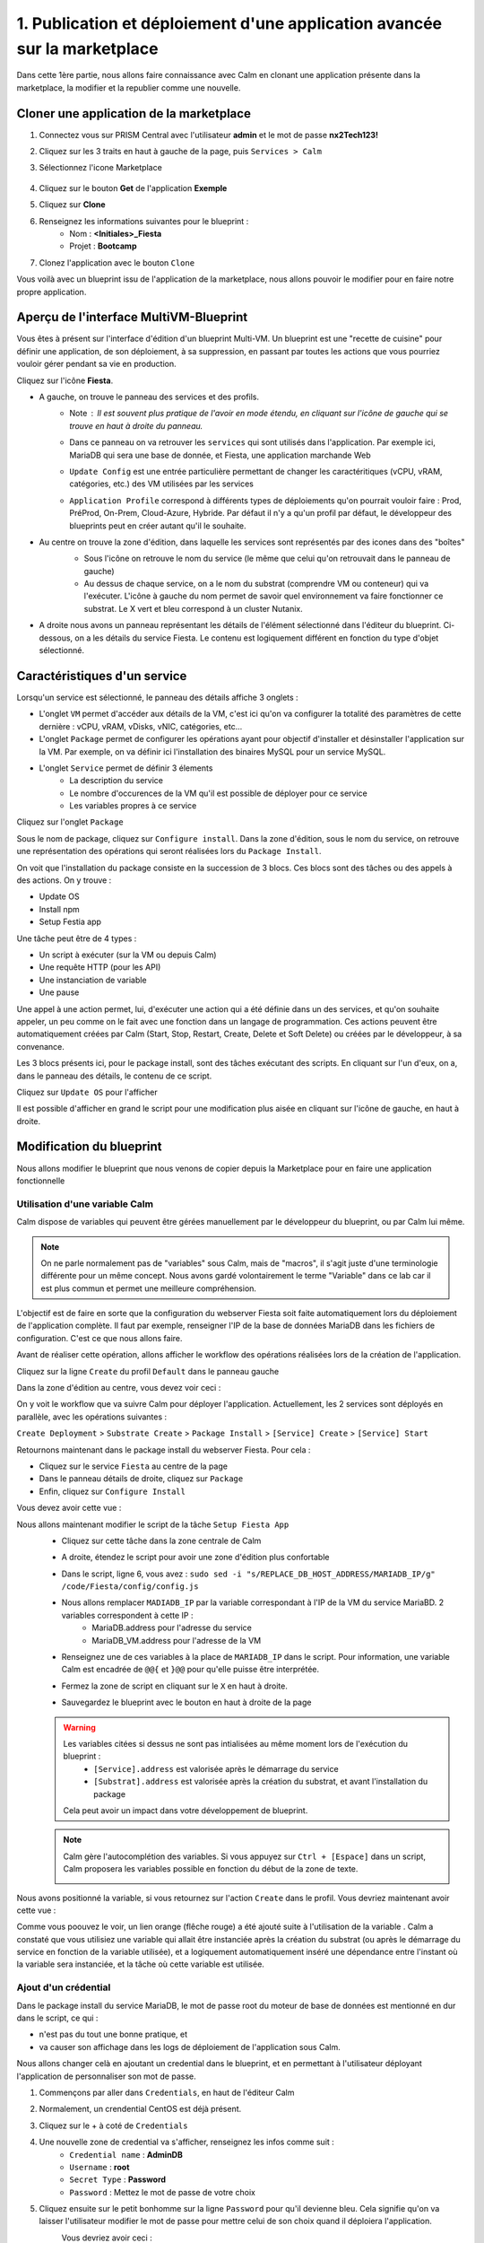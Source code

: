 .. _phase1_calm:

--------------------------------------------------------------------------
1. Publication et déploiement d'une application avancée sur la marketplace
--------------------------------------------------------------------------

Dans cette 1ère partie, nous allons faire connaissance avec Calm en clonant une application présente dans la marketplace, la modifier et la republier comme une nouvelle. 

Cloner une application de la marketplace
++++++++++++++++++++++++++++++++++++++++

#. Connectez vous sur PRISM Central avec l'utilisateur **admin** et le mot de passe **nx2Tech123!**
#. Cliquez sur les 3 traits en haut à gauche de la page, puis ``Services > Calm``
#. Sélectionnez l'icone Marketplace 

    .. image:: images/1.png
       :alt: icône panier
       :width: 40px

#. Cliquez sur le bouton **Get** de l'application **Exemple**
#. Cliquez sur **Clone**
#. Renseignez les informations suivantes pour le blueprint :
    - Nom : **<Initiales>_Fiesta**
    - Projet : **Bootcamp**
#. Clonez l'application avec le bouton ``Clone``

Vous voilà avec un blueprint issu de l'application de la marketplace, nous allons pouvoir le modifier pour en faire notre propre application.

Aperçu de l'interface MultiVM-Blueprint
+++++++++++++++++++++++++++++++++++++++

Vous êtes à présent sur l'interface d'édition d'un blueprint Multi-VM. Un blueprint est une "recette de cuisine" pour définir une application, de son déploiement, à sa suppression, en passant par toutes les actions que vous pourriez vouloir gérer pendant sa vie en production.

Cliquez sur l'icône **Fiesta**.

- A gauche, on trouve le panneau des services et des profils. 
    - Note : Il est souvent plus pratique de l'avoir en mode étendu, en cliquant sur l'icône de gauche qui se trouve en haut à droite du panneau.
       .. image:: images/2.png
          :alt: Panneau des services
          :width: 250px

    - Dans ce panneau on va retrouver les ``services`` qui sont utilisés dans l'application. Par exemple ici, MariaDB qui sera une base de donnée, et Fiesta, une application marchande Web
    - ``Update Config`` est une entrée particulière permettant de changer les caractéritiques (vCPU, vRAM, catégories, etc.) des VM utilisées par les services
    - ``Application Profile`` correspond à différents types de déploiements qu'on pourrait vouloir faire : Prod, PréProd, On-Prem, Cloud-Azure, Hybride. Par défaut il n'y a qu'un profil par défaut, le développeur des blueprints peut en créer autant qu'il le souhaite.
- Au centre on trouve la zone d'édition, dans laquelle les services sont représentés par des icones dans des "boîtes"
    .. image:: images/3.png
       :alt: Représentation graphique des services
       :width: 400px

    - Sous l'icône on retrouve le nom du service (le même que celui qu'on retrouvait dans le panneau de gauche)
    - Au dessus de chaque service, on a le nom du substrat (comprendre VM ou conteneur) qui va l'exécuter. L'icône à gauche du nom permet de savoir quel environnement va faire fonctionner ce substrat. Le X vert et bleu correspond à un cluster Nutanix.
- A droite nous avons un panneau représentant les détails de l'élément sélectionné dans l'éditeur du blueprint. Ci-dessous, on a les détails du service Fiesta. Le contenu est logiquement différent en fonction du type d'objet sélectionné.
    .. image:: images/4.png 
       :alt: Panneau détails
       :width: 250px

Caractéristiques d'un service
+++++++++++++++++++++++++++++

Lorsqu'un service est sélectionné, le panneau des détails affiche 3 onglets :
    .. image:: images/5.png
       :alt: Onglets du service
       :width: 250px

- L'onglet ``VM`` permet d'accéder aux détails de la VM, c'est ici qu'on va configurer la totalité des paramètres de cette dernière : vCPU, vRAM, vDisks, vNIC, catégories, etc...
- L'onglet ``Package`` permet de configurer les opérations ayant pour objectif d'installer et désinstaller l'application sur la VM. Par exemple, on va définir ici l'installation des binaires MySQL pour un service MySQL.
- L'onglet ``Service`` permet de définir 3 élements 
    - La description du service
    - Le nombre d'occurences de la VM qu'il est possible de déployer pour ce service
    - Les variables propres à ce service

Cliquez sur l'onglet ``Package``
    .. image:: images/6.png
       :alt: Onglet Package
       :width: 400px

Sous le nom de package, cliquez sur ``Configure install``. Dans la zone d'édition, sous le nom du service, on retrouve une représentation des opérations qui seront réalisées lors du ``Package Install``. 
    .. image:: images/7.png
       :alt: Install Package graphique
       :width: 250px

On voit que l'installation du package consiste en la succession de 3 blocs. Ces blocs sont des tâches ou des appels à des actions. On y trouve :

- Update OS
- Install npm
- Setup Festia app

Une tâche peut être de 4 types : 

- Un script à exécuter (sur la VM ou depuis Calm)
- Une requête HTTP (pour les API)
- Une instanciation de variable
- Une pause

Une appel à une action permet, lui, d'exécuter une action qui a été définie dans un des services, et qu'on souhaite appeler, un peu comme on le fait avec une fonction dans un langage de programmation. Ces actions peuvent être automatiquement créées par Calm (Start, Stop, Restart, Create, Delete et Soft Delete) ou créées par le développeur, à sa convenance.

Les 3 blocs présents ici, pour le package install, sont des tâches exécutant des scripts. En cliquant sur l'un d'eux, on a, dans le panneau des détails, le contenu de ce script.

Cliquez sur ``Update OS`` pour l'afficher 
    .. image:: images/8.png
       :alt: Script details
       :width: 250px

Il est possible d'afficher en grand le script pour une modification plus aisée en cliquant sur l'icône de gauche, en haut à droite.
    .. image:: images/9.png
       :alt: Zoom on script
       :width: 400px

Modification du blueprint
+++++++++++++++++++++++++

Nous allons modifier le blueprint que nous venons de copier depuis la Marketplace pour en faire une application fonctionnelle 

Utilisation d'une variable Calm
-------------------------------

Calm dispose de variables qui peuvent être gérées manuellement par le développeur du blueprint, ou par Calm lui même. 

.. note::
   On ne parle normalement pas de "variables" sous Calm, mais de "macros", il s'agit juste d'une terminologie différente pour un même concept. Nous avons gardé volontairement le terme "Variable" dans ce lab car il est plus commun et permet une meilleure compréhension.

L'objectif est de faire en sorte que la configuration du webserver Fiesta soit faite automatiquement lors du déploiement de l'application complète. Il faut par exemple, renseigner l'IP de la base de données MariaDB dans les fichiers de configuration. 
C'est ce que nous allons faire.

Avant de réaliser cette opération, allons afficher le workflow des opérations réalisées lors de la création de l'application.

Cliquez sur la ligne ``Create`` du profil ``Default`` dans le panneau gauche
    .. image:: images/10.png
       :alt: Create
       :width: 250px 

Dans la zone d'édition au centre, vous devez voir ceci : 
    .. image:: images/11.png
       :alt: Create representation
       :width: 600px 

On y voit le workflow que va suivre Calm pour déployer l'application. Actuellement, les 2 services sont déployés en parallèle, avec les opérations suivantes :

``Create Deployment`` > ``Substrate Create`` > ``Package Install`` > ``[Service] Create`` > ``[Service] Start``

Retournons maintenant dans le package install du webserver Fiesta. Pour cela : 

- Cliquez sur le service ``Fiesta`` au centre de la page
- Dans le panneau détails de droite, cliquez sur ``Package``
- Enfin, cliquez sur ``Configure Install``

Vous devez avoir cette vue :
    .. image:: images/12.png
       :alt: Padckage Install
       :width: 400px

Nous allons maintenant modifier le script de la tâche ``Setup Fiesta App``
    - Cliquez sur cette tâche dans la zone centrale de Calm
    - A droite, étendez le script pour avoir une zone d'édition plus confortable
    - Dans le script, ligne 6, vous avez : ``sudo sed -i "s/REPLACE_DB_HOST_ADDRESS/MARIADB_IP/g" /code/Fiesta/config/config.js``
    - Nous allons remplacer ``MADIADB_IP`` par la variable correspondant à l'IP de la VM du service MariaBD. 2 variables correspondent à cette IP :
       - MariaDB.address pour l'adresse du service
       - MariaDB_VM.address pour l'adresse de la VM
    - Renseignez une de ces variables à la place de ``MARIADB_IP`` dans le script. Pour information, une variable Calm est encadrée de ``@@{`` et ``}@@`` pour qu'elle puisse être interprétée.
    - Fermez la zone de script en cliquant sur le ``X`` en haut à droite.
    - Sauvegardez le blueprint avec le bouton en haut à droite de la page
       .. image:: images/13.png
          :alt: Save
          :width: 100px

    .. warning::
       Les variables citées si dessus ne sont pas intialisées au même moment lors de l'exécution du blueprint :
          - ``[Service].address`` est valorisée après le démarrage du service
          - ``[Substrat].address`` est valorisée après la création du substrat, et avant l'installation du package

       Cela peut avoir un impact dans votre développement de blueprint.
    
    .. note::
       Calm gère l'autocomplétion des variables. Si vous appuyez sur ``Ctrl + [Espace]`` dans un script, Calm proposera les variables possible en fonction du début de la zone de texte.
          .. image:: images/14.png
             :alt: completion
             :width: 300px

Nous avons positionné la variable, si vous retournez sur l'action ``Create`` dans le profil. Vous devriez maintenant avoir cette vue :
    .. image:: images/15.png
       :alt: create avec dépendance
       :width: 600px

Comme vous poouvez le voir, un lien orange (flêche rouge) a été ajouté suite à l'utilisation de la variable . Calm a constaté que vous utilisiez une variable qui allait être instanciée après la création du substrat (ou après le démarrage du service en fonction de la variable utilisée), et a logiquement automatiquement inséré une dépendance entre l'instant où la variable sera instanciée, et la tâche où cette variable est utilisée. 


Ajout d'un crédential
---------------------

Dans le package install du service MariaDB, le mot de passe root du moteur de base de données est mentionné en dur dans le script, ce qui : 

- n'est pas du tout une bonne pratique, et 
- va causer son affichage dans les logs de déploiement de l'application sous Calm. 

Nous allons changer celà en ajoutant un credential dans le blueprint, et en permettant à l'utilisateur déployant l'application de personnaliser son mot de passe.

#. Commençons par aller dans ``Credentials``, en haut de l'éditeur Calm
    .. image:: images/16.png
       :alt: Credentials
       :width: 120px

#. Normalement, un crendential CentOS est déjà présent.
#. Cliquez sur le + à coté de ``Credentials``
    .. image:: images/17.png
      :alt: Plus
      :width: 150px

#. Une nouvelle zone de credential va s'afficher, renseignez les infos comme suit :
    - ``Credential name`` : **AdminDB**
    - ``Username`` : **root**
    - ``Secret Type`` : **Password**
    - ``Password`` : Mettez le mot de passe de votre choix

#. Cliquez ensuite sur le petit bonhomme sur la ligne ``Password`` pour qu'il devienne bleu. Cela signifie qu'on va laisser l'utilisateur modifier le mot de passe pour mettre celui de son choix quand il déploiera l'application.
    Vous devriez avoir ceci : 
       .. image:: images/18.png
          :alt: Plus
          :width: 250px

#. Sauvegardez avec le bouton ``Save`` en haut à droite
#. Sortez de la page ``Credentials`` en cliquand sur ``Back`` à droite du bouton ``Save``

Il nous reste à utiliser ce credential dans nos scipts de notre blueprint :

#. Cliquez sur le service ``MariaDB``
#. Dans le panneau de détail à droite, cliquez sur ``Package``
#. Puis sur ``Configure Install``
#. Dans la partie centrale, cliquez sur la tâche ``Set root Password``
#. Agrandissez la fenêtre du script pour travailler de manière plus agréable
#. Ligne 4, vous pouvez constater que le mot de passe 'Nutanix/4u' est en clair et en dur dans le script
#. Remplacez ce mot de passe par la variable correspondant au mot de passe du credential : ``@@{AdminDB.secret}@@`` (en conservant les quotes qui l'entoure)
#. Fermez la page d'édition du script
#. Sauvegardez le blueprint

Notre modification est terminé

Test du déploiement du blueprint
++++++++++++++++++++++++++++++++

Avant de mettre ce blueprint dans la MarketPlace, il est préférable de le tester. 

Exécutons ce blueprint.

#. Il faut pour cela cliquer sur le bouton suivant en haut à droite :
    .. image:: images/19.png
       :alt: Launch
       :width: 100px

#. La formulaire de lancement va s'affichier (vérifiez que vous êtes bien en mode ``Consumer`` en haut à droite)

#. Renseignez les données suivantes :
    - ``Application name`` : **|Vos initiales]-Fiesta-Test**
    - ``Àpplication description`` : Ce que vous souhaitez
    - ``Environmant`` : Laissez **All Project Accounts**
    - ``App Profile`` : Laissez **Default**
    - ``Initiales`` : Vos initiales
    - ``AdminDB > Password`` : Le mot de passe de votre choix
  
    .. image:: images/20.png
       :alt: Launch
       :width: 350px

#. Validez avec le bouton ``Deploy`` en bas de page
    .. image:: images/37.png
       :alt: Deploy
       :width: 100px

#. Une popup va s'afficher le temps de l'initialisation du déploiement
    .. image:: images/21.png
       :alt: popup
       :width: 350px
#. Vous arrivez ensuite automatiquement sur la page de l'application qui est en cours de provisionnement
    .. image:: images/22.png
       :alt: Application
       :width: 600px
#. En cliquant sur l'onglet ``Manage``, vous allez pouvoir suivre le déploiement de l'application étapes par étapes (il faudra éventuellement cliquer sur l'oeil). 
    - Un rond bleu signifie que l'opération est en cours
    - un rond vert qu'elle est terminée avec succès
    - un rond rouge signifie qu'un problème est survenu à cette étape.
       .. image:: images/23.png
          :alt: Launch
          :width: 600px
#. Dans la zone de droite, vous avez la possibilité de cliquer sur chacune des étapes pour voir le détail des opérations, et les logs des scripts qui ont été exécutés par Calm.
    .. image:: images/24.png
       :alt: Launch
       :width: 350px
#. A la fin du déploiement (env 10mn, le moment de faire une pause café), l'application est notée ``running`` et toutes les tâches sont vertes
    .. image:: images/25.png
       :alt: Launch
       :width: 600px
#. Cliquez sur l'onglet ``services``
#. Sélectionner le service ``Fiesta``
#. A droite s'affiche les détails de la VM portant le serveur Web Fiesta, dont son IP
#. Survolez l'IP et cliquez sur l'icone ``copier`` pour copier cette IP.
    .. image:: images/26.png
       :alt: IP
       :width: 350px
#. Dans un navigateur internet, collez cette IP suivie de ``:5001``. Le site de vente en ligne Fiesta devrait s'afficher
    .. image:: images/27.png
       :alt: Fiesta
       :width: 600px
#. Le blueprint est validé, on peut supprimer l'application en retournant sur Calm, dans l'onglet ``Manage``
#. Sélectionnez ``Delete`` et cliquez sur la flêche à droite (Play), et confirmez.
    .. image:: images/28.png
       :alt: Delete
       :width: 200px
#. L'application va se supprimer. Attendez que ``Running`` devienne ``deleted``
    .. image:: images/29.png
       :alt: Deleted
       :width: 100px

Publication sur la Marketplace
++++++++++++++++++++++++++++++

Une fois le blueprint validé, nous allons le mettre à disposition sur la marketplace :

#. Retournez sur la liste des blueprint par le menu de gauche
    .. image:: images/30.png
       :alt: Icone blueprints
       :width: 100px

#. Cliquez sur votre blueprint **[Initiales]_Fiesta**

#. Cliquez sur ``Publish`` en haut à droite de la page d'édition
    .. image:: images/31.png
       :alt: Bouton publish
       :width: 100px

#. Renseignez les infos comme suit :
    - Nom : **[Initiales]_Fiesta**
    - Publish with secrets : **Yes**
    - Initial version : **1.0.0**
    - Description : Mettez ce que vous voulez
    - Image : Laissez vide ou ajoutez votre propre image
       .. image:: images/32.png
          :alt: Popup publish
          :width: 400px

#. Validez en cliquant sur ``Submit for approval``

Il faut aller maintenant le valider avant sa publication sur la marketplace.

#. Aller sur le Marketplace manager en cliquant sur cette icône 
    .. image:: images/33.png
       :alt: Popup publish
       :width: 40px

#. Cliquez sur l'onglet ``Approval Pending`` en haut de la page

#. Dans la liste des blueprints en cours d'attente de validation, sélectionnez votre blueprint **[Initiales]_Fiesta**

#. Dans la zone droite de la page sélectionnez les projets qui vont pouvoir accéder à ce blueprint depuis la Marketplace. Dans notre cas on ne va sélectionner que **Bootcamp**
    .. image:: images/34.png
       :alt: Popup publish
       :width: 350px

#. Validez avec 
    .. image:: images/35.png
       :alt: Popup publish
       :width: 40px

Le blueprint étant maintenant validé, il est possible de le publier, c'est à dire le rendre accessible sur la Marketplace. Nous allons le faire immédiatement

#. Aller dans l'onglet ``Approved`` 
#. Dans la zone de filtre, entrez vos **[initiales]** et validez avec 'Entrée'
#. Cliquez sur votre blueprint
#. Dans la partie droite de la page qui s'est actualisée, renseignez le commentaire de l'application, cliquez sur bouton suivant pour la publier définitivement sur la Marketplace
    .. image:: images/36.png
       :alt: Publish
       :width: 100px

.. note::
   Les commentaires sont compatibles avec le format RST (reStructured Text). Il vous est donc possible de les rendre joliment présentables pour la marketplace.

Déploiement de l'application depuis la Marketplace
++++++++++++++++++++++++++++++++++++++++++++++++++

Nous allons maintenant déployer notre application.

#. Rendez-vous sur la marketplace en cliquant sur l'icone qui se trouve tout en haut de la page sur la gauche.
#. Cliquez sur le bouton ``Get`` de la tuile correspondant à votre application
#. Vous retrouvez ici le commentaire renseigné avant sa publication définitive
#. Cliquez sur ``Launch``
#. Comme lors du lancement de test depuis l'éditeur, il vous faudra renseigner les informations suivantes :
    - ``Application name`` : **|Vos initiales]-Fiesta-Prod**
    - ``Application description`` : Ce que vous souhaitez
    - ``Environmant`` : Laissez **All Projct Accouts**
    - ``App Profile`` : Laissez **Default**
    - ``Initiales`` : Vos initiales
    - ``AdminDB > Password`` : Le mot de passe de votre choix
#. Lancez le déploiement de l'application avec 
    .. image:: images/37.png
       :alt: Deploy
       :width: 100px
#. L'application va se déployer, et vous pouvez superviser son déploiement comme nous l'avons fait lors du lancement depuis l'éditeur. Il n'est pas nécessaire d'attendre la fin pour continuer notre lab puisque nous avons testé le blueprint juste avant et que tout devrait bien se passer. 

Félicitations, vous venez de publier et de déployer votre première application Calm sur la Marketplace. 
    .. image:: images/congrats.gif
       :alt: Bravo
       :width: 500px

Nous en avons fini pour cette partie.
